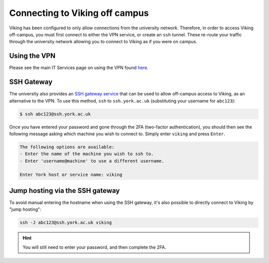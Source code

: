 .. _connecting-off-campus:

Connecting to Viking off campus
===============================

Viking has been configured to only allow connections from the university network. Therefore, in order to access Viking off-campus, you must first connect to either the VPN service, or create an ``ssh`` tunnel. These re-route your traffic through the university network allowing you to connect to Viking as if you were on campus.

Using the VPN
-------------

Please see the main IT Services page on using the VPN found `here <https://www.york.ac.uk/it-services/services/vpn/>`_.


SSH Gateway
-----------

The university also provides an `SSH gateway service <https://www.york.ac.uk/it-services/services/ssh/>`_ that can be used to allow off-campus access to Viking, as an alternative to the VPN. To use this method, ``ssh`` to ``ssh.york.ac.uk`` (substituting your username for ``abc123``):

.. code-block:: console

    $ ssh abc123@ssh.york.ac.uk

Once you have entered your password and gone through the 2FA (two-factor authentication), you should then see the following message asking which machine you wish to connect to. Simply enter ``viking`` and press ``Enter``.

.. code-block:: console

    The following options are available:
    - Enter the name of the machine you wish to ssh to.
    - Enter 'username@machine' to use a different username.

    Enter York host or service name: viking


Jump hosting via the SSH gateway
--------------------------------

To avoid manual entering the hostname when using the SSH gateway, it's also possible to directly connect to Viking by "jump hosting":

.. code-block:: console

    ssh -J abc123@ssh.york.ac.uk viking

.. hint::

    You will still need to enter your password, and then complete the 2FA.
